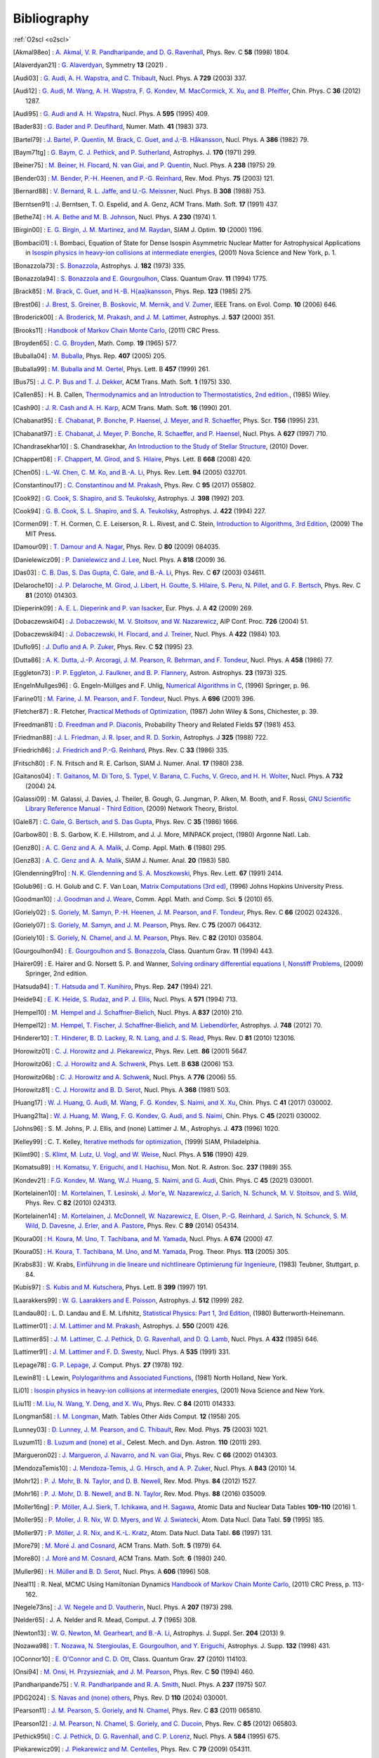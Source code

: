 Bibliography
============

:ref:`O2scl <o2scl>`

.. This file is automatically generated.

.. [Akmal98eo] : `A. Akmal, V. R. Pandharipande, and D. G. Ravenhall
   <https://doi.org/10.1103/PhysRevC.58.1804>`_,
   Phys. Rev. C **58** (1998) 1804.

.. [Alaverdyan21] : `G. Alaverdyan
   <https://doi.org/10.3390/sym13010124>`_,
   Symmetry **13** (2021) .

.. [Audi03] : `G. Audi, A. H. Wapstra, and C. Thibault
   <https://doi.org/10.1016/j.nuclphysa.2003.11.003>`_,
   Nucl. Phys. A **729** (2003) 337.

.. [Audi12] : `G. Audi, M. Wang, A. H. Wapstra, F. G. Kondev, M. MacCormick, X. Xu, and B. Pfeiffer
   <https://doi.org/10.1088/1674-1137/36/12/002>`_,
   Chin. Phys. C **36** (2012) 1287.

.. [Audi95] : `G. Audi and A. H. Wapstra
   <https://doi.org/10.1016/0375-9474(95)00445-9>`_,
   Nucl. Phys. A **595** (1995) 409.

.. [Bader83] : `G. Bader and P. Deuflhard
   <https://doi.org/10.1007/BF01418331>`_,
   Numer. Math.  **41** (1983) 373.

.. [Bartel79] : `J. Bartel, P. Quentin, M. Brack, C. Guet, and J.-B. Håkansson
   <https://doi.org/10.1016/0375-9474(82)90403-1>`_,
   Nucl. Phys. A **386** (1982) 79.

.. [Baym71tg] : `G. Baym, C. J. Pethick, and P. Sutherland
   <https://doi.org/10.1086/151216>`_,
   Astrophys. J. **170** (1971) 299.

.. [Beiner75] : `M. Beiner, H. Flocard, N. van Giai, and P. Quentin
   <https://doi.org/10.1016/0375-9474(75)90338-3>`_,
   Nucl. Phys. A **238** (1975) 29.

.. [Bender03] : `M. Bender, P.-H. Heenen, and P.-G. Reinhard
   <https://doi.org/10.1103/RevModPhys.75.121>`_,
   Rev. Mod. Phys. **75** (2003) 121.

.. [Bernard88] : `V. Bernard, R. L. Jaffe, and U.-G. Meissner
   <https://doi.org/10.1016/0550-3213(88)90127-7>`_,
   Nucl. Phys. B **308** (1988) 753.

.. [Berntsen91] : J. Berntsen, T. O. Espelid, and A. Genz,
   ACM Trans. Math. Soft. **17** (1991) 437.

.. [Bethe74] : `H. A. Bethe and M. B. Johnson
   <https://doi.org/10.1016/0375-9474(74)90528-4>`_,
   Nucl. Phys. A **230** (1974) 1.

.. [Birgin00] : `E. G. Birgin, J. M. Martinez, and M. Raydan
   <https://doi.org/10.1137/S1052623497330963>`_,
   SIAM J. Optim. **10** (2000) 1196.

.. [Bombaci01] : I. Bombaci, Equation of State for Dense Isospin Asymmetric Nuclear Matter for Astrophysical Applications
   in `Isospin physics in heavy-ion collisions at intermediate energies <https://www.worldcat.org/isbn/1560728884>`_,
   (2001) Nova Science and New York, p. 1.

.. [Bonazzola73] : `S. Bonazzola
   <https://doi.org/10.1086/152140>`_,
   Astrophys. J. **182** (1973) 335.

.. [Bonazzola94] : `S. Bonazzola and E. Gourgoulhon
   <https://doi.org/10.1088/0264-9381/11/7/014>`_,
   Class. Quantum Grav. **11** (1994) 1775.

.. [Brack85] : `M. Brack, C. Guet, and H.-B. H{\aa}kansson
   <https://doi.org/10.1016/0370-1573(86)90078-5>`_,
   Phys. Rep. **123** (1985) 275.

.. [Brest06] : `J. Brest, S. Greiner, B. Boskovic, M. Mernik, and V. Zumer
   <https://doi.org/10.1109/TEVC.2006.872133>`_,
   IEEE Trans. on Evol. Comp. **10** (2006) 646.

.. [Broderick00] : `A. Broderick, M. Prakash, and J. M. Lattimer
   <https://doi.org/10.1086/309010>`_,
   Astrophys. J. **537** (2000) 351.

.. [Brooks11] : 
   `Handbook of Markov Chain Monte Carlo <https://www.worldcat.org/isbn/1420079417>`_,
   (2011) CRC Press.

.. [Broyden65] : `C. G. Broyden
   <https://doi.org/10.1090/S0025-5718-1965-0198670-6>`_,
   Math. Comp. **19** (1965) 577.

.. [Buballa04] : `M. Buballa
   <https://doi.org/10.1016/j.physrep.2004.11.004>`_,
   Phys. Rep. **407** (2005) 205.

.. [Buballa99] : `M. Buballa and M. Oertel
   <https://doi.org/10.1016/S0370-2693(99)00533-X>`_,
   Phys. Lett. B **457** (1999) 261.

.. [Bus75] : `J. C. P. Bus and T. J. Dekker
   <https://doi.org/10.1145/355656.355659>`_,
   ACM Trans. Math. Soft. **1** (1975) 330.

.. [Callen85] : H. B. Callen,
   `Thermodynamics and an Introduction to Thermostatistics, 2nd edition. <https://www.worldcat.org/isbn/9780471862567>`_,
   (1985) Wiley.

.. [Cash90] : `J. R. Cash and A. H. Karp
   <https://doi.org/10.1145/79505.79507>`_,
   ACM Trans. Math. Soft.  **16** (1990) 201.

.. [Chabanat95] : `E. Chabanat, P. Bonche, P. Haensel, J. Meyer, and R. Schaeffer
   <https://doi.org/10.1088/0031-8949/1995/T56/034>`_,
   Phys. Scr. **T56** (1995) 231.

.. [Chabanat97] : `E. Chabanat, J. Meyer, P. Bonche, R. Schaeffer, and P. Haensel
   <https://doi.org/10.1016/S0375-9474(97)00596-4>`_,
   Nucl. Phys. A **627** (1997) 710.

.. [Chandrasekhar10] : S. Chandrasekhar,
   `An Introduction to the Study of Stellar Structure <https://www.worldcat.org/isbn/9780486604138>`_,
   (2010) Dover.

.. [Chappert08] : `F. Chappert, M. Girod, and S. Hilaire
   <https://doi.org/10.1016/j.physletb.2008.09.017>`_,
   Phys. Lett. B **668** (2008) 420.

.. [Chen05] : `L.-W. Chen, C. M. Ko, and B.-A. Li
   <https://doi.org/10.1103/PhysRevLett.94.032701>`_,
   Phys. Rev. Lett. **94** (2005) 032701.

.. [Constantinou17] : `C. Constantinou and M. Prakash
   <https://doi.org/10.1103/PhysRevC.95.055802>`_,
   Phys. Rev. C **95** (2017) 055802.

.. [Cook92] : `G. Cook, S. Shapiro, and S. Teukolsky
   <https://doi.org/10.1086/171849>`_,
   Astrophys. J. **398** (1992) 203.

.. [Cook94] : `G. B. Cook, S. L. Shapiro, and S. A. Teukolsky
   <https://doi.org/10.1086/173721>`_,
   Astrophys. J. **422** (1994) 227.

.. [Cormen09] : T. H. Cormen, C. E. Leiserson, R. L. Rivest, and C. Stein,
   `Introduction to Algorithms, 3rd Edition <https://www.worldcat.org/isbn/9780262033848>`_,
   (2009) The MIT Press.

.. [Damour09] : `T. Damour and A. Nagar
   <https://doi.org/10.1103/PhysRevD.80.084035>`_,
   Phys. Rev. D **80** (2009) 084035.

.. [Danielewicz09] : `P. Danielewicz and J. Lee
   <https://doi.org/10.1016/j.nuclphysa.2008.11.007>`_,
   Nucl. Phys. A **818** (2009) 36.

.. [Das03] : `C. B. Das, S. Das Gupta, C. Gale, and B.-A. Li
   <https://doi.org/10.1103/PhysRevC.67.034611>`_,
   Phys. Rev. C **67** (2003) 034611.

.. [Delaroche10] : `J. P. Delaroche, M. Girod, J. Libert, H. Goutte, S. Hilaire, S. Peru, N. Pillet, and G. F. Bertsch
   <https://doi.org/10.1103/PhysRevC.81.014303>`_,
   Phys. Rev. C **81** (2010) 014303.

.. [Dieperink09] : `A. E. L. Dieperink and P. van Isacker
   <https://doi.org/10.1140/epja/i2009-10869-3>`_,
   Eur. Phys. J. A **42** (2009) 269.

.. [Dobaczewski04] : `J. Dobaczewski, M. V. Stoitsov, and W. Nazarewicz
   <https://doi.org/10.1063/1.1805914>`_,
   AIP Conf. Proc. **726** (2004) 51.

.. [Dobaczewski94] : `J. Dobaczewski, H. Flocard, and J. Treiner
   <https://doi.org/10.1016/0375-9474(84)90433-0>`_,
   Nucl. Phys. A **422** (1984) 103.

.. [Duflo95] : `J. Duflo and A. P. Zuker
   <https://doi.org/10.1103/PhysRevC.52.R23>`_,
   Phys. Rev. C **52** (1995) 23.

.. [Dutta86] : `A. K. Dutta, J.-P. Arcoragi, J. M. Pearson, R. Behrman, and F. Tondeur
   <https://doi.org/10.1016/0375-9474(86)90283-6>`_,
   Nucl. Phys. A **458** (1986) 77.

.. [Eggleton73] : `P. P. Eggleton, J. Faulkner, and B. P. Flannery
   <https://ui.adsabs.harvard.edu/abs/1973A%26A....23..325E/abstract>`_,
   Astron. Astrophys. **23** (1973) 325.

.. [EngelnMullges96] : G. Engeln-Müllges and F. Uhlig,
   `Numerical Algorithms in C <https://www.worldcat.org/isbn/9783540605300>`_,
   (1996) Springer, p. 96.

.. [Farine01] : `M. Farine, J. M. Pearson, and F. Tondeur
   <https://doi.org/10.1016/S0375-9474(01)01136-8>`_,
   Nucl. Phys. A **696** (2001) 396.

.. [Fletcher87] : R. Fletcher,
   `Practical Methods of Optimization <https://www.worldcat.org/isbn/9780471915478>`_,
   (1987) John Wiley & Sons, Chichester, p. 39.

.. [Freedman81] : `D. Freedman and P. Diaconis
   <https://doi.org/10.1007/BF01025868>`_,
   Probability Theory and Related Fields **57** (1981) 453.

.. [Friedman88] : `J. L. Friedman, J. R. Ipser, and R. D. Sorkin
   <https://doi.org/10.1086/166043>`_,
   Astrophys. J **325** (1988) 722.

.. [Friedrich86] : `J. Friedrich and P.-G. Reinhard
   <https://doi.org/10.1103/PhysRevC.33.335>`_,
   Phys. Rev. C **33** (1986) 335.

.. [Fritsch80] : F. N. Fritsch and R. E. Carlson,
   SIAM J. Numer. Anal. **17** (1980) 238.

.. [Gaitanos04] : `T. Gaitanos, M. Di Toro, S. Typel, V. Barana, C. Fuchs, V. Greco, and H. H. Wolter
   <https://doi.org/10.1016/j.nuclphysa.2003.12.001>`_,
   Nucl. Phys. A **732** (2004) 24.

.. [Galassi09] : M. Galassi, J. Davies, J. Theiler, B. Gough, G. Jungman, P. Alken, M. Booth, and F. Rossi,
   `GNU Scientific Library Reference Manual - Third Edition <https://www.worldcat.org/isbn/9780954612078>`_,
   (2009) Network Theory, Bristol.

.. [Gale87] : `C. Gale, G. Bertsch, and S. Das Gupta
   <https://doi.org/10.1103/PhysRevC.35.1666>`_,
   Phys. Rev. C **35** (1986) 1666.

.. [Garbow80] : B. S. Garbow, K. E. Hillstrom, and J. J. More,
   MINPACK project,
   (1980) Argonne Natl. Lab.

.. [Genz80] : `A. C. Genz and A. A. Malik
   <https://doi.org/10.1016/0771-050X(80)90039-X>`_,
   J. Comp. Appl. Math. **6** (1980) 295.

.. [Genz83] : `A. C. Genz and A. A. Malik
   <https://doi.org/10.1137/0720038>`_,
   SIAM J. Numer. Anal. **20** (1983) 580.

.. [Glendenning91ro] : `N. K. Glendenning and S. A. Moszkowski
   <https://doi.org/10.1103/PhysRevLett.67.2414>`_,
   Phys. Rev. Lett. **67** (1991) 2414.

.. [Golub96] : G. H. Golub and C. F. Van Loan,
   `Matrix Computations (3rd ed) <https://www.worldcat.org/isbn/9780801854149>`_,
   (1996) Johns Hopkins University Press.

.. [Goodman10] : `J. Goodman and J. Weare
   <https://doi.org/10.2140/camcos.2010.5.65>`_,
   Comm. Appl. Math. and Comp. Sci. **5** (2010) 65.

.. [Goriely02] : `S. Goriely, M. Samyn, P.-H. Heenen, J. M. Pearson, and F. Tondeur
   <https://doi.org/10.1103/PhysRevC.66.024326>`_,
   Phys. Rev. C **66** (2002) 024326..

.. [Goriely07] : `S. Goriely, M. Samyn, and J. M. Pearson
   <https://doi.org/doi/10.1103/PhysRevC.75.064312>`_,
   Phys. Rev. C **75** (2007) 064312.

.. [Goriely10] : `S. Goriely, N. Chamel, and J. M. Pearson
   <https://doi.org/10.1103/PhysRevC.82.035804>`_,
   Phys. Rev. C **82** (2010) 035804.

.. [Gourgoulhon94] : `E. Gourgoulhon and S. Bonazzola
   <https://doi.org/10.1088/0264-9381/11/2/015>`_,
   Class. Quantum Grav. **11** (1994) 443.

.. [Hairer09] : E. Hairer and G. Norsett S. P. and Wanner,
   `Solving ordinary differential equations I, Nonstiff Problems <https://www.worldcat.org/isbn/9783642051630>`_,
   (2009) Springer, 2nd edition.

.. [Hatsuda94] : `T. Hatsuda and T. Kunihiro
   <https://doi.org/10.1016/0370-1573(94)90022-1>`_,
   Phys. Rep. **247** (1994) 221.

.. [Heide94] : `E. K. Heide, S. Rudaz, and P. J. Ellis
   <https://doi.org/10.1016/0375-9474(94)90717-X>`_,
   Nucl. Phys. A **571** (1994) 713.

.. [Hempel10] : `M. Hempel and J. Schaffner-Bielich
   <https://doi.org/10.1016/j.nuclphysa.2010.02.010>`_,
   Nucl. Phys. A **837** (2010) 210.

.. [Hempel12] : `M. Hempel, T. Fischer, J. Schaffner-Bielich, and M. Liebendörfer
   <https://doi.org/10.1088/0004-637X/748/1/70>`_,
   Astrophys. J. **748** (2012) 70.

.. [Hinderer10] : `T. Hinderer, B. D. Lackey, R. N. Lang, and J. S. Read
   <https://doi.org/10.1103/PhysRevD.81.123016>`_,
   Phys. Rev. D **81** (2010) 123016.

.. [Horowitz01] : `C. J. Horowitz and J. Piekarewicz
   <https://doi.org/10.1103/PhysRevLett.86.5647>`_,
   Phys. Rev. Lett. **86** (2001) 5647.

.. [Horowitz06] : `C. J. Horowitz and A. Schwenk
   <https://doi.org/10.1016/j.physletb.2006.05.055>`_,
   Phys. Lett. B **638** (2006) 153.

.. [Horowitz06b] : `C. J. Horowitz and A. Schwenk
   <https://doi.org/10.1016/j.nuclphysa.2006.05.009>`_,
   Nucl. Phys. A **776** (2006) 55.

.. [Horowitz81] : `C. J. Horowitz and B. D. Serot
   <https://doi.org/10.1016/0375-9474(81)90770-3>`_,
   Nucl. Phys. A **368** (1981) 503.

.. [Huang17] : `W. J. Huang, G. Audi, M. Wang, F. G. Kondev, S. Naimi, and X. Xu
   <https://doi.org/10.1088/1674-1137/41/3/030002>`_,
   Chin. Phys. C **41** (2017) 030002.

.. [Huang21ta] : `W. J. Huang, M. Wang, F. G. Kondev, G. Audi, and S. Naimi
   <https://doi.org/10.1088/1674-1137/abddb0>`_,
   Chin. Phys. C **45** (2021) 030002.

.. [Johns96] : S. M. Johns, P. J. Ellis, and (none) Lattimer J. M.,
   Astrophys. J. **473** (1996) 1020.

.. [Kelley99] : C. T. Kelley,
   `Iterative methods for optimization <https://www.worldcat.org/isbn/9780898714333>`_,
   (1999) SIAM, Philadelphia.

.. [Klimt90] : `S. Klimt, M. Lutz, U. Vogl, and W. Weise
   <https://doi.org/10.1016/0375-9474(90)90123-4>`_,
   Nucl. Phys. A **516** (1990) 429.

.. [Komatsu89] : `H. Komatsu, Y. Eriguchi, and I. Hachisu
   <https://doi.org/10.1093/mnras/237.2.355>`_,
   Mon. Not. R. Astron. Soc. **237** (1989) 355.

.. [Kondev21] : `F.G. Kondev, M. Wang, W.J. Huang, S. Naimi, and G. Audi
   <https://doi.org/10.1088/1674-1137/abddae>`_,
   Chin. Phys. C **45** (2021) 030001.

.. [Kortelainen10] : `M. Kortelainen, T. Lesinski, J. Mor\'e, W. Nazarewicz, J. Sarich, N. Schunck, M. V. Stoitsov, and S. Wild
   <https://doi.org/10.1103/PhysRevC.82.024313>`_,
   Phys. Rev. C **82** (2010) 024313.

.. [Kortelainen14] : `M. Kortelainen, J. McDonnell, W. Nazarewicz, E. Olsen, P.-G. Reinhard, J. Sarich, N. Schunck, S. M. Wild, D. Davesne, J. Erler, and A. Pastore
   <https://doi.org/10.1103/PhysRevC.89.054314>`_,
   Phys. Rev. C **89** (2014) 054314.

.. [Koura00] : `H. Koura, M. Uno, T. Tachibana, and M. Yamada
   <https://doi.org/10.1016/S0375-9474(00)00155-X>`_,
   Nucl. Phys. A **674** (2000) 47.

.. [Koura05] : `H. Koura, T. Tachibana, M. Uno, and M. Yamada
   <https://doi.org/10.1143/PTP.113.305>`_,
   Prog. Theor. Phys. **113** (2005) 305.

.. [Krabs83] : W. Krabs,
   `Einführung in die lineare und nichtlineare Optimierung für Ingenieure <https://www.worldcat.org/isbn/9783519029526>`_,
   (1983) Teubner, Stuttgart, p. 84.

.. [Kubis97] : `S. Kubis and M. Kutschera
   <https://doi.org/10.1016/S0370-2693(97)00306-7>`_,
   Phys. Lett. B **399** (1997) 191.

.. [Laarakkers99] : `W. G. Laarakkers and E. Poisson
   <https://doi.org/10.1086/306732>`_,
   Astrophys. J. **512** (1999) 282.

.. [Landau80] : L. D. Landau and E. M. Lifshitz,
   `Statistical Physics: Part 1, 3rd Edition <https://www.worldcat.org/isbn/9780750633727>`_,
   (1980) Butterworth-Heinemann.

.. [Lattimer01] : `J. M. Lattimer and M. Prakash
   <https://doi.org/10.1086/319702>`_,
   Astrophys. J. **550** (2001) 426.

.. [Lattimer85] : `J. M. Lattimer, C. J. Pethick, D. G. Ravenhall, and D. Q. Lamb
   <https://doi.org/10.1016/0375-9474(85)90006-5>`_,
   Nucl. Phys. A **432** (1985) 646.

.. [Lattimer91] : `J. M. Lattimer and F. D. Swesty
   <https://doi.org/10.1016/0375-9474(91)90452-C>`_,
   Nucl. Phys. A **535** (1991) 331.

.. [Lepage78] : `G. P. Lepage
   <https://doi.org/10.1016/0021-9991(78)90004-9>`_,
   J. Comput. Phys. **27** (1978) 192.

.. [Lewin81] : L Lewin,
   `Polylogarithms and Associated Functions <https://www.worldcat.org/isbn/9780444005502>`_,
   (1981) North Holland, New York.

.. [Li01] : 
   `Isospin physics in heavy-ion collisions at intermediate energies <https://www.worldcat.org/isbn/1560728884>`_,
   (2001) Nova Science and New York.

.. [Liu11] : `M. Liu, N. Wang, Y. Deng, and X. Wu
   <https://doi.org/10.1103/PhysRevC.84.014333>`_,
   Phys. Rev. C **84** (2011) 014333.

.. [Longman58] : `I. M. Longman
   <https://doi.org/10.2307/2002022>`_,
   Math. Tables Other Aids Comput. **12** (1958) 205.

.. [Lunney03] : `D. Lunney, J. M. Pearson, and C. Thibault
   <https://doi.org/10.1103/RevModPhys.75.1021>`_,
   Rev. Mod. Phys. **75** (2003) 1021.

.. [Luzum11] : `B. Luzum and (none) et al.
   <https://doi.org/10.1007/s10569-011-9352-4>`_,
   Celest. Mech. and Dyn. Astron. **110** (2011) 293.

.. [Margueron02] : `J. Margueron, J. Navarro, and N. van Giai
   <https://doi.org/10.1103/PhysRevC.66.014303>`_,
   Phys. Rev. C **66** (2002) 014303.

.. [MendozaTemis10] : `J. Mendoza-Temis, J. G. Hirsch, and A. P. Zuker
   <https://doi.org/10.1016/j.nuclphysa.2010.05.055>`_,
   Nucl. Phys. A **843** (2010) 14.

.. [Mohr12] : `P. J. Mohr, B. N. Taylor, and D. B. Newell
   <https://doi.org/10.1103/RevModPhys.84.1527>`_,
   Rev. Mod. Phys. **84** (2012) 1527.

.. [Mohr16] : `P. J. Mohr, D. B. Newell, and B. N. Taylor
   <https://doi.org/10.1103/RevModPhys.88.035009>`_,
   Rev. Mod. Phys. **88** (2016) 035009.

.. [Moller16ng] : `P. Möller, A.J. Sierk, T. Ichikawa, and H. Sagawa
   <https://doi.org/10.1016/j.adt.2015.10.002>`_,
   Atomic Data and Nuclear Data Tables **109-110** (2016) 1.

.. [Moller95] : `P. Moller, J. R. Nix, W. D. Myers, and W. J. Swiatecki
   <https://doi.org/10.1006/adnd.1995.1002>`_,
   Atom. Data Nucl. Data Tabl. **59** (1995) 185.

.. [Moller97] : `P. Möller, J. R. Nix, and K.-L. Kratz
   <https://doi.org/10.1006/adnd.1997.0746>`_,
   Atom. Data Nucl. Data Tabl. **66** (1997) 131.

.. [More79] : `M. Moré J. and Cosnard
   <https://doi.org/10.1145/355815.355820>`_,
   ACM Trans. Math. Soft. **5** (1979) 64.

.. [More80] : `J. Moré and M. Cosnard
   <https://doi.org/10.1145/355887.355898>`_,
   ACM Trans. Math. Soft. **6** (1980) 240.

.. [Muller96] : `H. Müller and B. D. Serot
   <https://doi.org/10.1016/0375-9474(96)00187-X>`_,
   Nucl. Phys. A **606** (1996) 508.

.. [Neal11] : R. Neal, MCMC Using Hamiltonian Dynamics
   `Handbook of Markov Chain Monte Carlo <https://www.worldcat.org/isbn/1420079417>`_,
   (2011) CRC Press, p. 113-162.

.. [Negele73ns] : `J. W. Negele and D. Vautherin
   <https://doi.org/10.1016/0375-9474(73)90349-7>`_,
   Nucl. Phys. A **207** (1973) 298.

.. [Nelder65] : J. A. Nelder and R. Mead,
   Comput. J. **7** (1965) 308.

.. [Newton13] : `W. G. Newton, M. Gearheart, and B.-A. Li
   <https://doi.org/10.1088/0067-0049/204/1/9>`_,
   Astrophys. J. Suppl. Ser. **204** (2013) 9.

.. [Nozawa98] : `T. Nozawa, N. Stergioulas, E. Gourgoulhon, and Y. Eriguchi
   <https://doi.org/10.1051/aas:1998304>`_,
   Astrophys. J. Supp. **132** (1998) 431.

.. [OConnor10] : `E. O'Connor and C. D. Ott
   <https://doi.org/10.1088/0264-9381/27/11/114103>`_,
   Class. Quantum Grav. **27** (2010) 114103.

.. [Onsi94] : `M. Onsi, H. Przysiezniak, and J. M. Pearson
   <https://doi.org/10.1103/PhysRevC.50.460>`_,
   Phys. Rev. C **50** (1994) 460.

.. [Pandharipande75] : `V. R. Pandharipande and R. A. Smith
   <https://doi.org/10.1016/0375-9474(75)90415-7>`_,
   Nucl. Phys. A **237** (1975) 507.

.. [PDG2024] : `S. Navas and (none) others
   <https://doi.org/10.1103/PhysRevD.110.030001>`_,
   Phys. Rev. D **110** (2024) 030001.

.. [Pearson11] : `J. M. Pearson, S. Goriely, and N. Chamel
   <https://doi.org/10.1103/PhysRevC.83.065810>`_,
   Phys. Rev. C **83** (2011) 065810.

.. [Pearson12] : `J. M. Pearson, N. Chamel, S. Goriely, and C. Ducoin
   <https://doi.org/10.1103/PhysRevC.85.065803>`_,
   Phys. Rev. C **85** (2012) 065803.

.. [Pethick95ti] : `C. J. Pethick, D. G. Ravenhall, and C. P. Lorenz
   <https://doi.org/10.1016/0375-9474(94)00506-I>`_,
   Nucl. Phys. A **584** (1995) 675.

.. [Piekarewicz09] : `J. Piekarewicz and M. Centelles
   <https://doi.org/10.1103/PhysRevC.79.054311>`_,
   Phys. Rev. C **79** (2009) 054311.

.. [Piessens83] : R. Piessens, E. de Doncker-Kapenga, C. Uberhuber, and D. Kahaner,
   `QUADPACK, A Subroutine Package for Automatic Integration <https://www.worldcat.org/isbn/9783540125532>`_,
   (1983) Springer-Verlag, Berlin.

.. [Postnikov10] : `S. Postnikov, M. Prakash, and J. M. Lattimer
   <https://doi.org/10.1103/PhysRevD.82.024016>`_,
   Phys. Rev. D **82** (2010) 024016.

.. [Prakash88] : `M. Prakash, T. L. Ainsworth, and J. M. Lattimer
   <https://doi.org/10.1103/PhysRevLett.61.2518>`_,
   Phys. Rev. Lett. **61** (1988) 2518.

.. [Prakash94ns] : `M. Prakash, P. J. Ellis, E. K. Heide, and S. Rudaz
   <https://doi.org/10.1016/0375-9474(94)90376-X>`_,
   Nucl. Phys. A **575** (1994) 583.

.. [Prakash97ca] : `M. Prakash, I. Bombaci, M. Prakash, P. J. Ellis, J. M. Lattimer, and R. Knorren
   <https://doi.org/10.1016/S0370-1573(96)00023-3>`_,
   Phys. Rep. **280** (1997) 1.

.. [Press90] : W. H. F., G. R. Press,
   Comput. Phys. **4** (1990) 190.

.. [Prince81] : `P. J. Prince and J. R. Dormand
   <https://doi.org/10.1016/0771-050X(81)90010-3>`_,
   J. Comp. Appl. Math. **7** (1981) 67.

.. [Ravenhall83] : `D.~G. Ravenhall, C.~J. Pethick, and J.~R. Wilson
   <https://doi.org/10.1103/PhysRevLett.50.2066>`_,
   Phys. Rev. Lett. **50** (1983) 2066.

.. [Reinhard95] : `P.-G. Reinhard and H. Flocard
   <https://doi.org/10.1016/0375-9474(94)00770-N>`_,
   Nucl. Phys. A **584** (1995) 467.

.. [Reinhard99] : `P.-G. Reinhard, D. J. Dean, W. Nazrewicz, J. Dobaczewski, J. A. Maruhn, and M. R. Strayer
   <https://doi.org/10.1103/PhysRevC.60.014316>`_,
   Phys. Rev. C **60** (1999) 014316.

.. [Rutishauser63] : `H. Rutishauser
   <https://doi.org/10.1007/BF01385877>`_,
   Numer. Math. **5** (1963) 48.

.. [Samyn04] : `M. Samyn, S. Goriely, M. Bender, and J. M. Pearson
   <https://doi.org/10.1103/PhysRevC.70.044309>`_,
   Phys. Rev. C **70** (2004) 044309.

.. [Scott79] : `D. W. Scott
   <https://doi.org/10.1093/biomet/66.3.605>`_,
   Biometrika **66** (1979) 605.

.. [Shapiro83] : S. L. Shapiro and S. A. Teukolsky,
   `Black Holes and White Dwarfs and Neutron Stars: The Physics of Compact Objects <https://www.worldcat.org/isbn/0471873179>`_,
   (1983) John Wiley and Sons.

.. [Shen10a] : `G. Shen, C. J. Horowitz, and S. Teige
   <https://doi.org/10.1103/PhysRevC.82.015806>`_,
   Phys. Rev. C **82** (2010) 015806.

.. [Shen10eo] : `G. Shen, C. J. Horowitz, and S. Teige
   <https://doi.org/10.1103/PhysRevC.82.045802>`_,
   Phys. Rev. C **82** (2010) 045802.

.. [Shen11ne] : `G. Shen, C. J. Horowitz, and S. Teige
   <https://doi.org/10.1103/PhysRevC.83.035802>`_,
   Phys. Rev. C **83** (2011) 035802.

.. [Shen11as] : `G. Shen, C. J. Horowitz, and E. O'Connor
   <https://doi.org/10.1103/PhysRevC.83.065808>`_,
   Phys. Rev. C **83** (2011) 065808.

.. [Shen98] : `H. Shen, H. Toki, K. Oyamatsu, and K. Sumiyoshi
   <https://doi.org/10.1016/S0375-9474(98)00236-X>`_,
   Nucl. Phys. A **637** (1998) 435.

.. [Shen98b] : `H. Shen, H. Toki, K. Oyamatsu, and K. Sumiyoshi
   <https://doi.org/10.1143/PTP.100.1013>`_,
   Prog. Theor. Phys. **100** (1998) 1013.

.. [Skyrme59te] : `T. H. R. Skyrme
   <https://doi.org/10.1016/0029-5582(58)90345-6>`_,
   Nucl. Phys. **9** (1959) 615.

.. [Souza09co] : `S. R. Souza, A. W. Steiner, W. G. Lynch, R. Donangelo, and M. A. Famiano
   <https://doi.org/10.1088/0004-637X/707/2/1495>`_,
   Astrophys. J. **707** (2009) 1495.

.. [Steffen90] : `M. Steffen
   <https://adsabs.harvard.edu/abs/1990A&A...239..443S>`_,
   Astron. Astrophys. **239** (1990) 443.

.. [Steiner00qp] : `A. W. Steiner, M. Prakash, and J. M. Lattimer
   <https://doi.org/10.1016/S0370-2693(00)00780-2>`_,
   Phys. Lett. B **486** (2000) 239.

.. [Steiner02cs] : `A. W. Steiner, S. Reddy, and M. Prakash
   <https://doi.org/10.1103/PhysRevD.66.094007>`_,
   Phys. Rev. D **66** (2002) 094007.

.. [Steiner05ct] : `A. W. Steiner
   <https://doi.org/10.1103/PhysRevD.72.054024>`_,
   Phys. Rev. D **72** (2005) 054024.

.. [Steiner05b] : `A. W. Steiner, M. Prakash, J. M. Lattimer, and P. J. Ellis
   <https://doi.org/10.1016/j.physrep.2005.02.004>`_,
   Phys. Rep. **411** (2005) 325.

.. [Steiner06] : `A. W. Steiner
   <https://doi.org/10.1103/PhysRevC.74.045808>`_,
   Phys. Rev. C **74** (2006) 045808.

.. [Steiner08] : `A. W. Steiner
   <https://doi.org/10.1103/PhysRevC.77.035805>`_,
   Phys. Rev. C **77** (2008) 035805.

.. [Steiner12] : `A. W. Steiner
   <https://doi.org/10.1103/PhysRevC.85.055804>`_,
   Phys. Rev. C **85** (2012) 055804.

.. [Steiner13cs] : `A. W. Steiner, M. Hempel, and T. Fischer
   <http://doi.org/10.1088/0004-637X/774/1/17>`_,
   Astrophys. J. **774** (2013) 17.

.. [Stergioulas03] : `N. Stergioulas
   <https://doi.org/10.12942/lrr-2003-3>`_,
   Liv. Rev. Rel. **6** (2003) 3.

.. [Stergioulas95] : `N. Stergioulas and J. L. Friedman
   <https://doi.org/10.1086/175605>`_,
   Astrophys. J. **444** (1995) 306.

.. [Stoitsov03] : `M. V. Stoitsov, J. Dobaczewski, W. Nazarewicz, S. Pittel, and D. J. Dean
   <https://doi.org/10.1103/PhysRevC.68.054312>`_,
   Phys. Rev. C **68** (2003) 054312.

.. [Storn97] : `R. Storn and K. Price
   <https://doi.org/10.1023/A:1008202821328>`_,
   Jour. of Global Optim. **11** (1997) 341.

.. [Tolstov62] : G. P. Tolstov,
   Fourier Series,
   (1962) Prentice Hall, Englewood Cliffs, NJ
   (I don't have a link for the 1962 version, but a 1976 reprinting is available at https://www.worldcat.org/isbn/9780486633176).

.. [Tondeur84] : `F. Tondeur, M. Brack, M. Farine, and J. M. Pearson
   <https://doi.org/10.1016/0375-9474(84)90444-5>`_,
   Nucl. Phys. A **420** (1984) 297.

.. [Tooper69] : `R. F. Tooper
   <https://doi.org/10.1086/150036>`_,
   Astrophys. J **156** (1969) 1075.

.. [Typel99] : `S. Typel and H. H. Wolter
   <https://doi.org/10.1016/S0375-9474(99)00310-3>`_,
   Nucl. Phys. A **656** (1999) 331.

.. [VanGiai81] : `N. van Giai and H. H. Sagawa
   <https://doi.org/10.1016/0370-2693(81)90646-8>`_,
   Phys. Lett. B **106** (1981) 379.

.. [Wang10] : `N. Wang, M. Liu, and X. Wu
   <https://doi.org/10.1103/PhysRevC.81.044322>`_,
   Phys. Rev. C **81** (2010) 044322.

.. [Wang10b] : `N. Wang, Z. Liang, M. Liu, and X. Wu
   <https://doi.org/10.1103/PhysRevC.82.044304>`_,
   Phys. Rev. C **82** (2010) 044304.

.. [Wang11] : `N. Wang and M. Liu
   <https://doi.org/10.1103/PhysRevC.84.051303>`_,
   Phys. Rev. C **84** (2011) 051303(R).

.. [Wang12] : `M. Wang, G. Audi, A. H. Wapstra, F. G. Kondev, M. MacCormick, X. Xu, and B. Pfeiffer
   <https://doi.org/10.1088/1674-1137/36/12/003>`_,
   Chin. Phys. C **36** (2012) 1603.

.. [Wang14] : `N. Wang, M. Liu, X. Wu, and J. Meng
   <https://doi.org/10.1016/j.physletb.2014.05.049>`_,
   Phys. Lett. B **734** (2014) 215.

.. [Wang17] : `M. Wang, G. Audi, F. G. Kondev, W. J. Huang, S. Naimi, and X. Xu
   <https://doi.org/10.1088/1674-1137/41/3/030003>`_,
   Chin. Phys. C **41** (2017) 030003.

.. [Wang21ta] : `M. Wang, W. J. Huang, F. G. Kondev, G. Audi, and S. Naimi
   <https://doi.org/10.1088/1674-1137/abddaf>`_,
   Chin. Phys. C **45** (2021) 030003.

.. [Wynn56] : `P. Wynn
   <https://doi.org/10.2307/2002183>`_,
   Math. Tables Other Aids **10** (1956) 91.

.. [Zimanyi90] : `J. Zimanyi and S. A. Moszkowski
   <https://doi.org/10.1103/PhysRevC.42.1416>`_,
   Phys. Rev. C **42** (1990) 1416.


